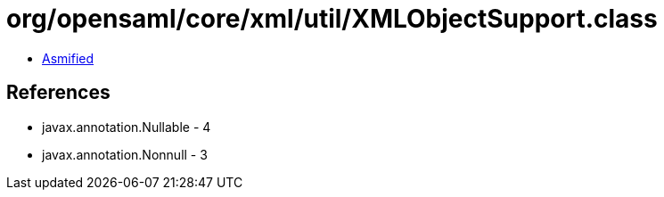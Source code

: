 = org/opensaml/core/xml/util/XMLObjectSupport.class

 - link:XMLObjectSupport-asmified.java[Asmified]

== References

 - javax.annotation.Nullable - 4
 - javax.annotation.Nonnull - 3
